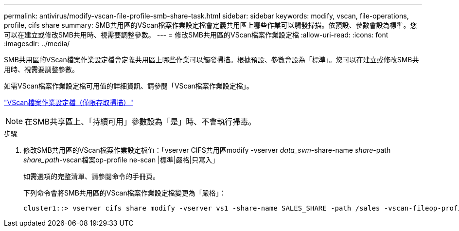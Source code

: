 ---
permalink: antivirus/modify-vscan-file-profile-smb-share-task.html 
sidebar: sidebar 
keywords: modify, vscan, file-operations, profile, cifs share 
summary: SMB共用區的VScan檔案作業設定檔會定義共用區上哪些作業可以觸發掃描。依預設、參數會設為標準。您可以在建立或修改SMB共用時、視需要調整參數。 
---
= 修改SMB共用區的VScan檔案作業設定檔
:allow-uri-read: 
:icons: font
:imagesdir: ../media/


[role="lead"]
SMB共用區的VScan檔案作業設定檔會定義共用區上哪些作業可以觸發掃描。根據預設、參數會設為「標準」。您可以在建立或修改SMB共用時、視需要調整參數。

如需VScan檔案作業設定檔可用值的詳細資訊、請參閱「VScan檔案作業設定檔」。

link:architecture-concept.html["VScan檔案作業設定檔（僅限存取掃描）"]

[NOTE]
====
在SMB共享區上、「持續可用」參數設為「是」時、不會執行掃毒。

====
.步驟
. 修改SMB共用區的VScan檔案作業設定檔值：「vserver CIFS共用區modify -vserver _data_svm_-share-name _share_-path _share_path_-vscan檔案op-profile ne-scan |標準|嚴格|只寫入」
+
如需選項的完整清單、請參閱命令的手冊頁。

+
下列命令會將SMB共用區的VScan檔案作業設定檔變更為「嚴格」：

+
[listing]
----
cluster1::> vserver cifs share modify -vserver vs1 -share-name SALES_SHARE -path /sales -vscan-fileop-profile strict
----

